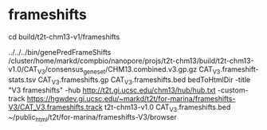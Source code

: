 
* frameshifts
cd build/t2t-chm13-v1/frameshifts

../../../bin/genePredFrameShifts /cluster/home/markd/compbio/nanopore/projs/t2t-chm13/build/t2t-chm13-v1.0/CAT_V3/consensus_gene_set/CHM13.combined.v3.gp.gz CAT_V3.frameshift-stats.tsv CAT_V3.frameshifts.gp CAT_V3.frameshifts.bed
bedToHtmlDir -title "V3 frameshifts" -hub http://t2t.gi.ucsc.edu/chm13/hub/hub.txt -custom-track https://hgwdev.gi.ucsc.edu/~markd/t2t/for-marina/frameshifts-V3/CAT_V3.frameshifts.track   t2t-chm13-v1.0 CAT_V3.frameshifts.bed  ~/public_html/t2t/for-marina/frameshifts-V3/browser
